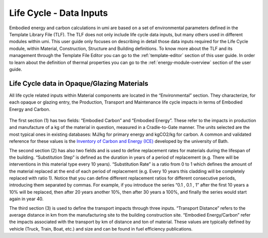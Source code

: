 
Life Cycle - Data Inputs
========================

Embodied energy and carbon calculations in umi are based on a set of environmental parameters defined in the Template Library File (TLF). The TLF does not only include life cycle data inputs, but many others used in different modules within umi. This user guide only focuses on describing in detail those data inputs required for the Life Cycle module, within Material, Construction, Structure and Building definitions. To know more about the TLF and its management through the Template File Editor you can go to the :ref:`template-editor` section of this user guide. In order to learn about the definition of thermal properties you can go to the :ref:`energy-module-overview` section of the user guide.

Life Cycle data in Opaque/Glazing Materials
```````````````````````````````````````````

All life cycle related inputs within Material components are located in the “Environmental” section. They characterize, for each opaque or glazing entry, the Production, Transport and Maintenance life cycle impacts in terms of Embodied Energy and Carbon.

.. figure:: ./assets/life-cycle-templateinput-d9f7gk68.png
   :scale: 100 %
   :align: center

The first section (1) has two fields: “Embodied Carbon” and “Embodied Energy”. These refer to the impacts in production and manufacture of a kg of the material in question, measured in a Cradle-to-Gate manner. The units selected are the most typical ones in existing databases: MJ/kg for primary energy and kgCO2/kg for carbon. A common and validated reference for these values is the `Inventory of Carbon and Energy (ICE) <http://www.ghgprotocol.org/Third-Party-Databases/Bath-ICE>`__ developed by the university of Bath.

The second section (2) has also two fields and is used to define replacement rates for materials during the lifespan of the building. “Substitution Step” is defined as the duration in years of a period of replacement (e.g. There will be interventions in this material type every 10 years). “Substitution Rate” is a ratio from 0 to 1 which defines the amount of the material replaced at the end of each period of replacement (e.g. Every 10 years this cladding will be completely replaced with ratio 1). Notice that you can define different replacement ratios for different consecutive periods, introducing them separated by commas. For example, if you introduce the series “0.1 , 0.1 , 1” after the first 10 years a 10% will be replaced, then after 20 years another 10%, then after 30 years a 100%, and finally the series would start again in year 40.

.. plot:: docs/pyplots/ellipses.py


The third section (3) is used to define the transport impacts through three inputs. “Transport Distance” refers to the average distance in km from the manufacturing site to the building construction site. “Embodied Energy/Carbon” refer the impacts associated with the transport by km of distance and ton of material. These values are typically defined by vehicle (Truck, Train, Boat, etc.) and size and can be found in fuel efficiency publications.
